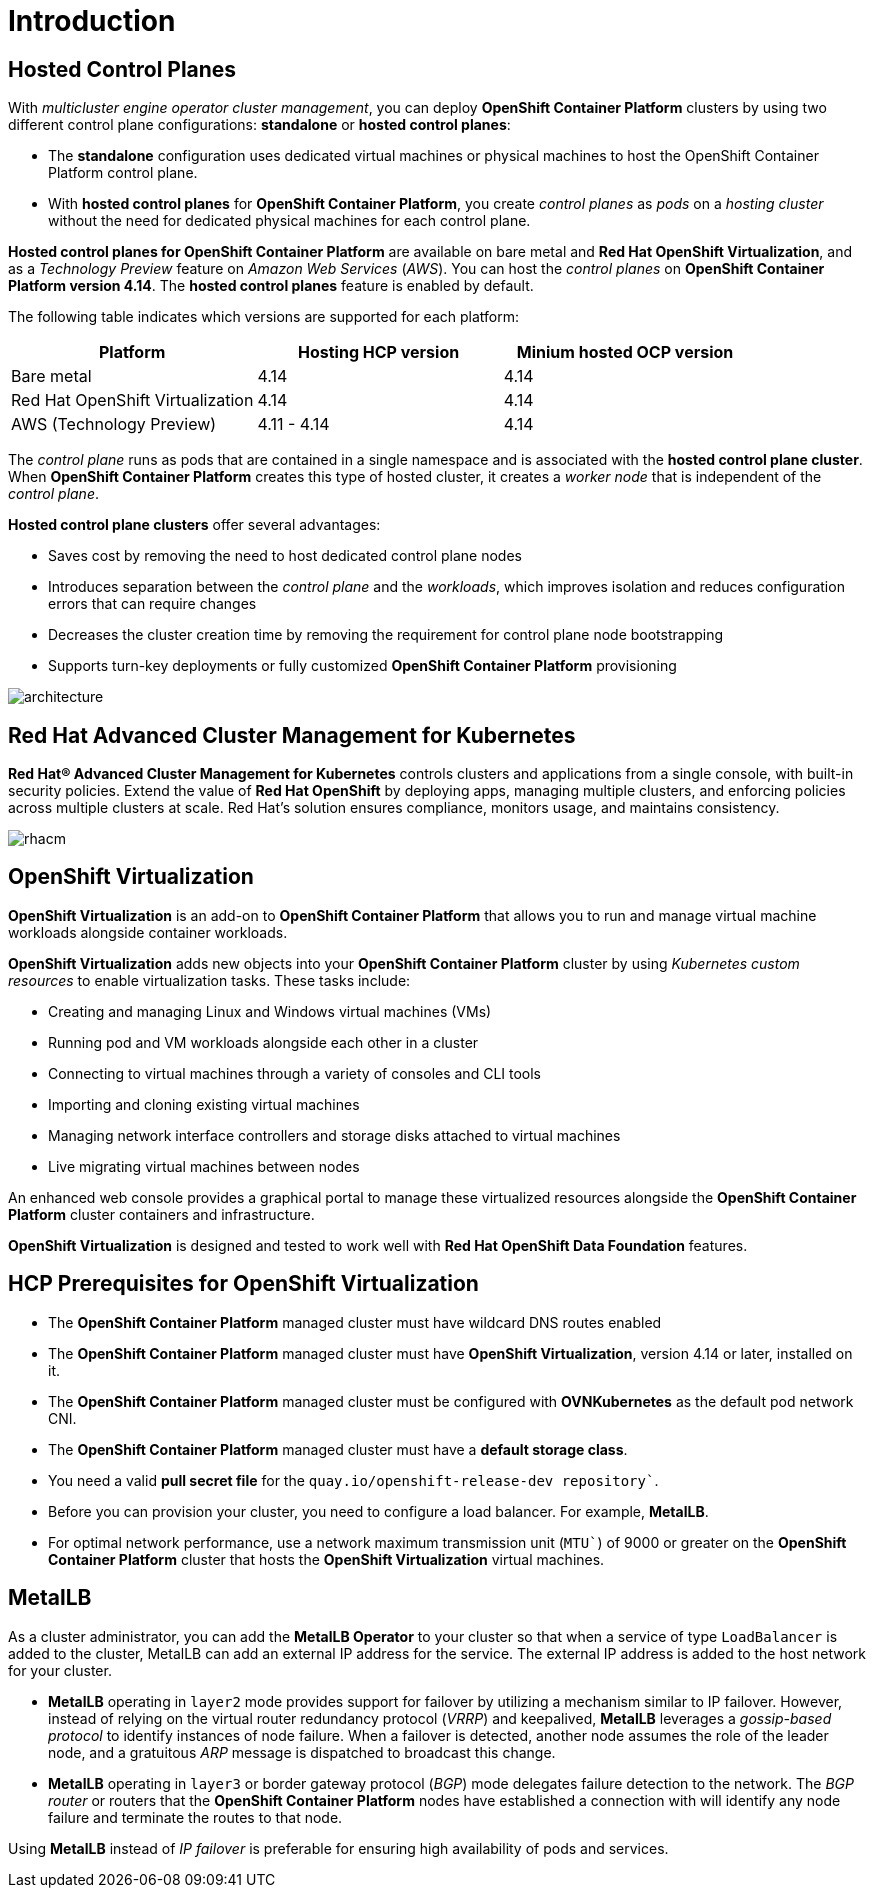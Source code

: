 = Introduction



[#hcp]
== Hosted Control Planes

With _multicluster engine operator cluster management_, you can deploy *OpenShift Container Platform* clusters by using two different control plane configurations: *standalone* or *hosted control planes*:

* The *standalone* configuration uses dedicated virtual machines or physical machines to host the OpenShift Container Platform control plane. 

* With *hosted control planes* for *OpenShift Container Platform*, you create _control planes_ as _pods_ on a _hosting cluster_ without the need for dedicated physical machines for each control plane.

*Hosted control planes for OpenShift Container Platform* are available on bare metal and *Red Hat OpenShift Virtualization*, and as a _Technology Preview_ feature on _Amazon Web Services_ (_AWS_). You can host the _control planes_ on *OpenShift Container Platform version 4.14*. The *hosted control planes* feature is enabled by default.

The following table indicates which versions are supported for each platform:

[cols="1,1,1"]
|===
|Platform |Hosting HCP version|Minium hosted OCP version

|Bare metal
|4.14
|4.14

|Red Hat OpenShift Virtualization
|4.14
|4.14

|AWS (Technology Preview)
|4.11 - 4.14
|4.14
|===

The _control plane_ runs as pods that are contained in a single namespace and is associated with the *hosted control plane cluster*. When *OpenShift Container Platform* creates this type of hosted cluster, it creates a _worker node_ that is independent of the _control plane_.

*Hosted control plane clusters* offer several advantages:

* Saves cost by removing the need to host dedicated control plane nodes
* Introduces separation between the _control plane_ and the _workloads_, which improves isolation and reduces configuration errors that can require changes
* Decreases the cluster creation time by removing the requirement for control plane node bootstrapping
* Supports turn-key deployments or fully customized *OpenShift Container Platform* provisioning


image::_images/architecture.png[]


[#acm]
== Red Hat Advanced Cluster Management for Kubernetes

*Red Hat® Advanced Cluster Management for Kubernetes* controls clusters and applications from a single console, with built-in security policies. Extend the value of *Red Hat OpenShift* by deploying apps, managing multiple clusters, and enforcing policies across multiple clusters at scale. Red Hat's solution ensures compliance, monitors usage, and maintains consistency.

image::_images/rhacm.png[]



[#ocpv]
== OpenShift Virtualization
*OpenShift Virtualization* is an add-on to *OpenShift Container Platform* that allows you to run and manage virtual machine workloads alongside container workloads.

*OpenShift Virtualization* adds new objects into your *OpenShift Container Platform* cluster by using _Kubernetes custom resources_ to enable virtualization tasks. These tasks include:

* Creating and managing Linux and Windows virtual machines (VMs)

* Running pod and VM workloads alongside each other in a cluster

* Connecting to virtual machines through a variety of consoles and CLI tools

* Importing and cloning existing virtual machines

* Managing network interface controllers and storage disks attached to virtual machines

* Live migrating virtual machines between nodes

An enhanced web console provides a graphical portal to manage these virtualized resources alongside the *OpenShift Container Platform* cluster containers and infrastructure.

*OpenShift Virtualization* is designed and tested to work well with *Red Hat OpenShift Data Foundation* features.

[#prerequisites]

== HCP Prerequisites for OpenShift Virtualization
* The *OpenShift Container Platform* managed cluster must have wildcard DNS routes enabled
* The *OpenShift Container Platform* managed cluster must have *OpenShift Virtualization*, version 4.14 or later, installed on it.
* The *OpenShift Container Platform* managed cluster must be configured with *OVNKubernetes* as the default pod network CNI.
* The *OpenShift Container Platform* managed cluster must have a *default storage class*.
* You need a valid *pull secret file* for the `quay.io/openshift-release-dev repository``.
* Before you can provision your cluster, you need to configure a load balancer. For example, *MetalLB*.
* For optimal network performance, use a network maximum transmission unit (`MTU``) of 9000 or greater on the *OpenShift Container Platform* cluster that hosts the *OpenShift Virtualization* virtual machines.

[#metallb]

== MetalLB 
As a cluster administrator, you can add the *MetalLB Operator* to your cluster so that when a service of type `LoadBalancer` is added to the cluster, MetalLB can add an external IP address for the service. The external IP address is added to the host network for your cluster.

* *MetalLB* operating in `layer2` mode provides support for failover by utilizing a mechanism similar to IP failover. However, instead of relying on the virtual router redundancy protocol (_VRRP_) and keepalived, *MetalLB* leverages a _gossip-based protocol_ to identify instances of node failure. When a failover is detected, another node assumes the role of the leader node, and a gratuitous _ARP_ message is dispatched to broadcast this change.

* *MetalLB* operating in `layer3` or border gateway protocol (_BGP_) mode delegates failure detection to the network. The _BGP router_ or routers that the *OpenShift Container Platform* nodes have established a connection with will identify any node failure and terminate the routes to that node.

Using *MetalLB* instead of _IP failover_ is preferable for ensuring high availability of pods and services.

